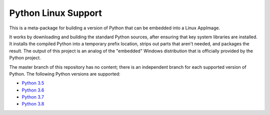 Python Linux Support
====================

This is a meta-package for building a version of Python that can be embedded
into a Linux AppImage.

It works by downloading and building the standard Python sources, after
ensuring that key system libraries are installed. It installs the compiled
Python into a temporary prefix location, strips out parts that aren't needed,
and packages the result. The output of this project is an analog of the
"embedded" Windows distribution that is officially provided by the Python
project.

The master branch of this repository has no content; there is an
independent branch for each supported version of Python. The following
Python versions are supported:

* `Python 3.5 <https://github.com/beeware/Python-Linux-support/tree/3.5>`__
* `Python 3.6 <https://github.com/beeware/Python-Linux-support/tree/3.6>`__
* `Python 3.7 <https://github.com/beeware/Python-Linux-support/tree/3.7>`__
* `Python 3.8 <https://github.com/beeware/Python-Linux-support/tree/3.8>`__
